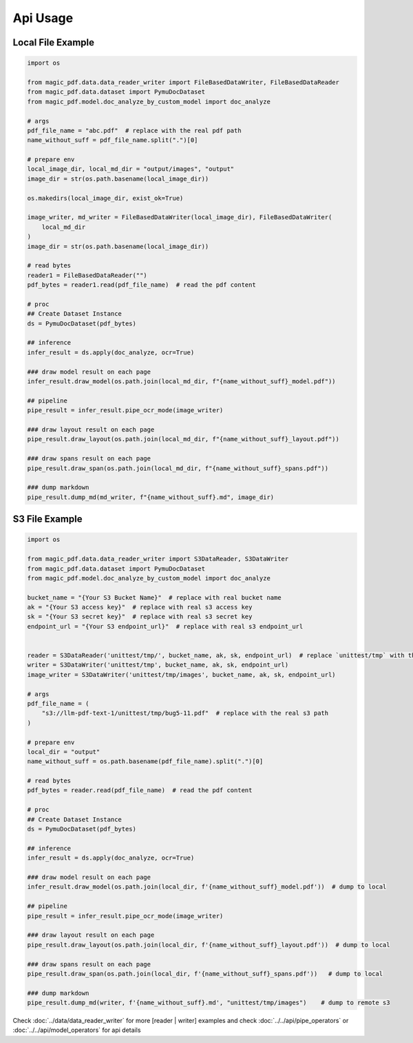 
Api Usage 
===========

Local File Example
^^^^^^^^^^^^^^^^^^

.. code:: python

    import os

    from magic_pdf.data.data_reader_writer import FileBasedDataWriter, FileBasedDataReader
    from magic_pdf.data.dataset import PymuDocDataset
    from magic_pdf.model.doc_analyze_by_custom_model import doc_analyze

    # args
    pdf_file_name = "abc.pdf"  # replace with the real pdf path
    name_without_suff = pdf_file_name.split(".")[0]

    # prepare env
    local_image_dir, local_md_dir = "output/images", "output"
    image_dir = str(os.path.basename(local_image_dir))

    os.makedirs(local_image_dir, exist_ok=True)

    image_writer, md_writer = FileBasedDataWriter(local_image_dir), FileBasedDataWriter(
        local_md_dir
    )
    image_dir = str(os.path.basename(local_image_dir))

    # read bytes
    reader1 = FileBasedDataReader("")
    pdf_bytes = reader1.read(pdf_file_name)  # read the pdf content

    # proc
    ## Create Dataset Instance
    ds = PymuDocDataset(pdf_bytes)

    ## inference 
    infer_result = ds.apply(doc_analyze, ocr=True)

    ### draw model result on each page
    infer_result.draw_model(os.path.join(local_md_dir, f"{name_without_suff}_model.pdf"))

    ## pipeline
    pipe_result = infer_result.pipe_ocr_mode(image_writer)

    ### draw layout result on each page
    pipe_result.draw_layout(os.path.join(local_md_dir, f"{name_without_suff}_layout.pdf"))

    ### draw spans result on each page
    pipe_result.draw_span(os.path.join(local_md_dir, f"{name_without_suff}_spans.pdf"))

    ### dump markdown
    pipe_result.dump_md(md_writer, f"{name_without_suff}.md", image_dir)


S3 File Example
^^^^^^^^^^^^^^^^

.. code:: python

    import os

    from magic_pdf.data.data_reader_writer import S3DataReader, S3DataWriter
    from magic_pdf.data.dataset import PymuDocDataset
    from magic_pdf.model.doc_analyze_by_custom_model import doc_analyze

    bucket_name = "{Your S3 Bucket Name}"  # replace with real bucket name
    ak = "{Your S3 access key}"  # replace with real s3 access key
    sk = "{Your S3 secret key}"  # replace with real s3 secret key
    endpoint_url = "{Your S3 endpoint_url}"  # replace with real s3 endpoint_url


    reader = S3DataReader('unittest/tmp/', bucket_name, ak, sk, endpoint_url)  # replace `unittest/tmp` with the real s3 prefix
    writer = S3DataWriter('unittest/tmp', bucket_name, ak, sk, endpoint_url)
    image_writer = S3DataWriter('unittest/tmp/images', bucket_name, ak, sk, endpoint_url)

    # args
    pdf_file_name = (
        "s3://llm-pdf-text-1/unittest/tmp/bug5-11.pdf"  # replace with the real s3 path
    )

    # prepare env
    local_dir = "output"
    name_without_suff = os.path.basename(pdf_file_name).split(".")[0]

    # read bytes
    pdf_bytes = reader.read(pdf_file_name)  # read the pdf content

    # proc
    ## Create Dataset Instance
    ds = PymuDocDataset(pdf_bytes)

    ## inference 
    infer_result = ds.apply(doc_analyze, ocr=True)

    ### draw model result on each page
    infer_result.draw_model(os.path.join(local_dir, f'{name_without_suff}_model.pdf'))  # dump to local

    ## pipeline
    pipe_result = infer_result.pipe_ocr_mode(image_writer)

    ### draw layout result on each page
    pipe_result.draw_layout(os.path.join(local_dir, f'{name_without_suff}_layout.pdf'))  # dump to local

    ### draw spans result on each page
    pipe_result.draw_span(os.path.join(local_dir, f'{name_without_suff}_spans.pdf'))   # dump to local 

    ### dump markdown
    pipe_result.dump_md(writer, f'{name_without_suff}.md', "unittest/tmp/images")    # dump to remote s3


Check :doc:`../data/data_reader_writer` for more [reader | writer] examples and check :doc:`../../api/pipe_operators` or :doc:`../../api/model_operators` for api details
